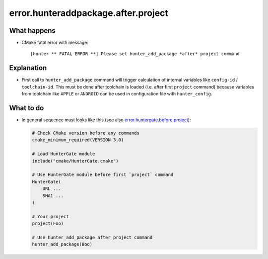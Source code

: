 .. spelling::

  hunteraddpackage


error.hunteraddpackage.after.project
====================================

What happens
------------

- CMake fatal error with message::

    [hunter ** FATAL ERROR **] Please set hunter_add_package *after* project command

Explanation
-----------

- First call to ``hunter_add_package`` command will trigger calculation of internal variables like ``config-id`` / ``toolchain-id``. This must be done after toolchain is loaded (i.e. after first ``project`` command) because variables from toolchain like ``APPLE`` or ``ANDROID`` can be used in configuration file with ``hunter_config``.

What to do
----------

- In general sequence must looks like this (see also `error.huntergate.before.project <https://hunter.readthedocs.io/en/latest/reference/errors/error.huntergate.before.project.html>`_):

  .. code-block:: cmake

     # Check CMake version before any commands
     cmake_minimum_required(VERSION 3.0)
     
     # Load HunterGate module
     include("cmake/HunterGate.cmake")
     
     # Use HunterGate module before first `project` command
     HunterGate(
         URL ...
         SHA1 ...
     )
     
     # Your project
     project(Foo)
     
     # Use hunter_add_package after project command
     hunter_add_package(Boo)

